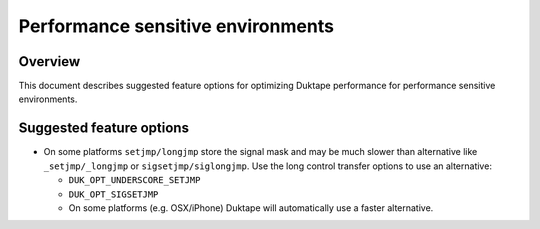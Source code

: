==================================
Performance sensitive environments
==================================

Overview
========

This document describes suggested feature options for optimizing Duktape
performance for performance sensitive environments.

Suggested feature options
=========================

* On some platforms ``setjmp/longjmp`` store the signal mask and may be
  much slower than alternative like ``_setjmp/_longjmp`` or
  ``sigsetjmp/siglongjmp``.  Use the long control transfer options to use
  an alternative:

  - ``DUK_OPT_UNDERSCORE_SETJMP``

  - ``DUK_OPT_SIGSETJMP``

  - On some platforms (e.g. OSX/iPhone) Duktape will automatically use
    a faster alternative.
